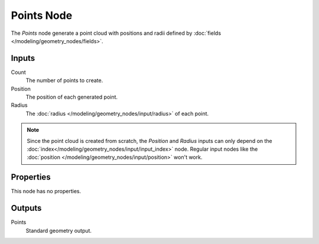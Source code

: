 .. index:: Geometry Nodes; Points
.. _bpy.types.GeometryNodePoints:

***********
Points Node
***********

.. figure:: /images/node-types_GeometryNodePoints.png
   :align: right
   :alt: Points node.

The *Points* node generate a point cloud with positions and radii defined by
:doc:`fields </modeling/geometry_nodes/fields>`. 


Inputs
======

Count
   The number of points to create.

Position
   The position of each generated point.

Radius
   The :doc:`radius </modeling/geometry_nodes/input/radius>` of each point.

.. note::
   Since the point cloud is created from scratch, the *Position* and *Radius* inputs can only depend on
   the :doc:`index</modeling/geometry_nodes/input/input_index>` node. Regular input nodes like
   the :doc:`position </modeling/geometry_nodes/input/position>` won't work. 


Properties
==========

This node has no properties.


Outputs
=======

Points
   Standard geometry output.
